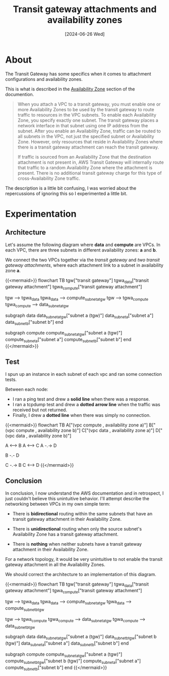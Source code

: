 #+title: Transit gateway attachments and availability zones
#+categories: cloud
#+tags[]: aws
#+mermaid: true
#+date: [2024-06-26 Wed]

* About

The Transit Gateway has some specifics when it comes to attachment
configurations and availability zones.

This is what is described in the [[https://docs.aws.amazon.com/vpc/latest/tgw/how-transit-gateways-work.html][Availability Zone]] section of the documention.

#+begin_quote
When you attach a VPC to a transit gateway, you must enable one or more
Availability Zones to be used by the transit gateway to route traffic to
resources in the VPC subnets. To enable each Availability Zone, you specify
exactly one subnet. The transit gateway places a network interface in that
subnet using one IP address from the subnet. After you enable an Availability
Zone, traffic can be routed to all subnets in the VPC, not just the specified
subnet or Availability Zone. However, only resources that reside in Availability
Zones where there is a transit gateway attachment can reach the transit gateway.

If traffic is sourced from an Availability Zone that the destination attachment
is not present in, AWS Transit Gateway will internally route that traffic to a
random Availability Zone where the attachment is present. There is no additional
transit gateway charge for this type of cross-Availability Zone traffic.
#+end_quote

The description is a little bit confusing, I was worried about the repercussions
of ignoring this so I experimented a little bit.

* Experimentation
** Architecture

Let's assume the following diagram where *data* and *compute* are VPCs. In each
VPC, there are three subnets in different availability zones: *a* and *b*.

We connect the two VPCs together via the /transit gateway/ and /two transit
gateway attachments/, where each attachment link to a subnet in availability
zone *a*.

{{<mermaid>}}
flowchart TB
  tgw["transit gateway"]
  tgwa_data["transit gateway attachment"]
  tgwa_compute["transit gateway attachment"]

  tgw --> tgwa_data
  tgwa_data --> compute_subnet_a_tgw
  tgw --> tgwa_compute
  tgwa_compute --> data_subnet_a_tgw

  subgraph data
  data_subnet_a_tgw["subnet a (tgw)"]
  data_subnet_a["subnet a"]
  data_subnet_b["subnet b"]
  end

  subgraph compute
  compute_subnet_a_tgw["subnet a (tgw)"]
  compute_subnet_a["subnet a"]
  compute_subnet_b["subnet b"]
  end
{{</mermaid>}}

** Test

I spun up an instance in each subnet of each vpc and ran some connection tests.

Between each node:
- I ran a ping test and drew a *solid line* when there was a response.
- I ran a tcpdump test and drew a *dotted arrow line* when the traffic was
  received but not returned.
- Finally, I drew a *dotted line* when there was simply no connection.

{{<mermaid>}}
flowchart TB
  A["(vpc compute , availability zone a)"]
  B["(vpc compute , availability zone b)"]
  C["(vpc data , availability zone a)"]
  D["(vpc data , availability zone b)"]

  A <--> B
  A <--> C
  A -.-> D

  B -.- D

  C -.-> B
  C <--> D
{{</mermaid>}}

** Conclusion

In conclusion, I now understand the AWS documentation and in retrospect, I just
couldn't believe this unintuitive behavior. I'll attempt describe the networking
between VPCs in my own simple term:
- There is *bidirectional* routing within the same subnets that have an transit
  gateway attachment in their Availability Zone.

- There is *unidirectional* routing when only the source subnet's Availability
  Zone has a transit gateway attachment.

- There is *nothing* when neither subnets have a transit gateway attachment in
  their Availability Zone.

For a network topology, it would be very unintuitive to not enable the transit
gateway attachment in all the Availability Zones.

We should correct the architecture to an implementation of this diagram.

{{<mermaid>}}
flowchart TB
  tgw["transit gateway"]
  tgwa_data["transit gateway attachment"]
  tgwa_compute["transit gateway attachment"]

  tgw --> tgwa_data
  tgwa_data --> compute_subnet_a_tgw
  tgwa_data --> compute_subnet_b_tgw

  tgw --> tgwa_compute
  tgwa_compute --> data_subnet_a_tgw
  tgwa_compute --> data_subnet_b_tgw

  subgraph data
  data_subnet_a_tgw["subnet a (tgw)"]
  data_subnet_b_tgw["subnet b (tgw)"]
  data_subnet_a["subnet a"]
  data_subnet_b["subnet b"]
  end

  subgraph compute
  compute_subnet_a_tgw["subnet a (tgw)"]
  compute_subnet_b_tgw["subnet b (tgw)"]
  compute_subnet_a["subnet a"]
  compute_subnet_b["subnet b"]
  end
{{</mermaid>}}
